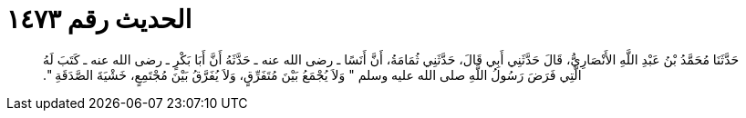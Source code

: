 
= الحديث رقم ١٤٧٣

[quote.hadith]
حَدَّثَنَا مُحَمَّدُ بْنُ عَبْدِ اللَّهِ الأَنْصَارِيُّ، قَالَ حَدَّثَنِي أَبِي قَالَ، حَدَّثَنِي ثُمَامَةُ، أَنَّ أَنَسًا ـ رضى الله عنه ـ حَدَّثَهُ أَنَّ أَبَا بَكْرٍ ـ رضى الله عنه ـ كَتَبَ لَهُ الَّتِي فَرَضَ رَسُولُ اللَّهِ صلى الله عليه وسلم ‏"‏ وَلاَ يُجْمَعُ بَيْنَ مُتَفَرِّقٍ، وَلاَ يُفَرَّقُ بَيْنَ مُجْتَمِعٍ، خَشْيَةَ الصَّدَقَةِ ‏"‏‏.‏